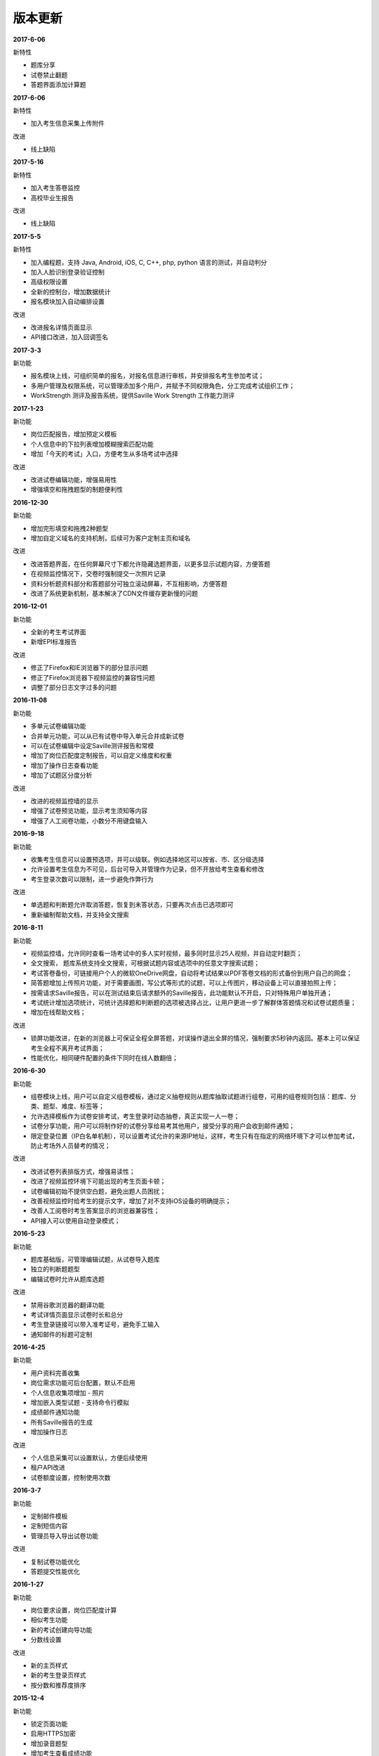 版本更新
===============

**2017-6-06**

新特性

- 题库分享

- 试卷禁止翻题

- 答题界面添加计算题

**2017-6-06**

新特性

- 加入考生信息采集上传附件

改进

- 线上缺陷

**2017-5-16**

新特性

- 加入考生答卷监控

- 高校毕业生报告

改进

- 线上缺陷

**2017-5-5**

新特性

- 加入编程题，支持 Java, Android, iOS, C, C++, php, python 语言的测试，并自动判分

- 加入人脸识别登录验证控制

- 高级权限设置

- 全新的控制台，增加数据统计

- 报名模块加入自动编排设置

改进

- 改进报名详情页面显示

- API接口改进，加入回调签名

**2017-3-3**

新功能

- 报名模块上线，可组织简单的报名，对报名信息进行审核，并安排报名考生参加考试；

- 多用户管理及权限系统，可以管理添加多个用户，并赋予不同权限角色，分工完成考试组织工作；

- WorkStrength 测评及报告系统，提供Saville Work Strength 工作能力测评

**2017-1-23**

新功能

- 岗位匹配报告，增加预定义模板

- 个人信息中的下拉列表增加模糊搜索匹配功能

- 增加「今天的考试」入口，方便考生从多场考试中选择

改进

- 改进试卷编辑功能，增强易用性

- 增强填空和拖拽题型的制题便利性

**2016-12-30**

新功能

- 增加完形填空和拖拽2种题型

- 增加自定义域名的支持机制，后续可为客户定制主页和域名

改进

- 改进答题界面，在任何屏幕尺寸下都允许隐藏选题界面，以更多显示试题内容，方便答题

- 在视频监控情况下，交卷时强制提交一次照片记录

- 资料分析题资料部分和答题部分可独立滚动屏幕，不互相影响，方便答题

- 改进了系统更新机制，基本解决了CDN文件缓存更新慢的问题

**2016-12-01**

新功能

- 全新的考生考试界面

- 新增EPI标准报告

改进

- 修正了Firefox和IE浏览器下的部分显示问题

- 修正了Firefox浏览器下视频监控的兼容性问题

- 调整了部分日志文字过多的问题

**2016-11-08**

新功能

- 多单元试卷编辑功能

- 合并单元功能，可以从已有试卷中导入单元合并成新试卷

- 可以在试卷编辑中设定Saville测评报告和常模

- 增加了岗位匹配度定制报告，可以自定义维度和权重

- 增加了操作日志查看功能

- 增加了试题区分度分析

改进

- 改进的视频监控墙的显示

- 增强了试卷预览功能，显示考生须知等内容

- 增强了人工阅卷功能，小数分不用键盘输入

**2016-9-18**

新功能

- 收集考生信息可以设置预选项，并可以级联。例如选择地区可以按省、市、区分级选择

- 允许设置考生信息为不可见，后台可导入并管理作为记录，但不开放给考生查看和修改

- 考生登录次数可以限制，进一步避免作弊行为

改进

- 单选题和判断题允许取消答题，恢复到未答状态，只要再次点击已选项即可

- 重新编制帮助文档，并支持全文搜索

**2016-8-11**

新功能

- 视频监控墙，允许同时查看一场考试中的多人实时视频，最多同时显示25人视频，并自动定时翻页；

- 全文搜索， 题库系统支持全文搜索，可根据试题内容或选项中的任意文字搜索试题；

- 考试答卷备份，可链接用户个人的微软OneDrive网盘，自动将考试结果以PDF答卷文档的形式备份到用户自己的网盘；

- 简答题增加上传照片功能，对于需要画图，写公式等形式的试题，可以上传图片，移动设备上可以直接拍照上传；

- 按需请求Saville报告，可以在测试结束后请求额外的Saville报告，此功能默认不开启，只对特殊用户单独开通；

- 考试统计增加选项统计，可统计选择题和判断题的选项被选择占比，让用户更进一步了解群体答题情况和试卷试题质量；

- 增加在线帮助文档；

改进

- 锁屏功能改进，在新的浏览器上可保证全程全屏答题，对误操作退出全屏的情况，强制要求5秒钟内返回。基本上可以保证考生全程不离开考试界面；

- 性能优化，相同硬件配置的条件下同时在线人数翻倍；

**2016-6-30**

新功能

- 组卷模块上线，用户可以自定义组卷模板，通过定义抽卷规则从题库抽取试题进行组卷，可用的组卷规则包括：题库、分类、题型、难度、标签等；

- 允许选择模板作为试卷安排考试，考生登录时动态抽卷，真正实现一人一卷；

- 试卷分享功能，用户可以将制作好的试卷分享给易考其他用户，接受分享的用户会收到邮件通知；

- 限定登录位置（IP白名单机制），可以设置考试允许的来源IP地址，这样，考生只有在指定的网络环境下才可以参加考试，防止考场外人员替考的情况；

改进

- 改进试卷列表排版方式，增强易读性；

- 改进了视频监控环境下可能出现的考生页面卡顿；

- 试卷编辑初始不提供空白题，避免出题人员困扰；

- 改善视频监控时给考生的提示文字，增加了对不支持iOS设备的明确提示；

- 改善人工阅卷时考生答案显示的浏览器兼容性；

- API接入可以使用自动登录模式；

**2016-5-23**

新功能

- 题库基础版，可管理编辑试题，从试卷导入题库

- 独立的判断题题型

- 编辑试卷时允许从题库选题

改进

- 禁用谷歌浏览器的翻译功能

- 考试详情页面显示试卷时长和总分

- 考生登录链接可以带入准考证号，避免手工输入

- 通知邮件的标题可定制

**2016-4-25**

新功能

- 用户资料完善收集

- 岗位需求功能可后台配置，默认不启用

- 个人信息收集项增加 - 照片

- 增加嵌入类型试题 - 支持命令行模拟

- 成绩邮件通知功能

- 所有Saville报告的生成

- 增加操作日志

改进

- 个人信息采集可以设置默认，方便后续使用

- 租户API改进

- 试卷额度设置，控制使用次数

**2016-3-7**

新功能

- 定制邮件模板

- 定制短信内容

- 管理员导入导出试卷功能

改进

- 复制试卷功能优化

- 答题提交性能优化

**2016-1-27**

新功能

- 岗位要求设置，岗位匹配度计算

- 相似考生功能

- 新的考试创建向导功能

- 分数线设置

改进

- 新的主页样式

- 新的考生登录页样式

- 按分数和推荐度排序

**2015-12-4**

新功能

- 锁定页面功能

- 启用HTTPS加密

- 增加录音题型

- 增加考生查看成绩功能

- 增加考试统计分析功能

改进

- 重新设计考试列表样式，便于显示长标题

- 站点升级维护页面

**2015-10-30**

新功能

- 增加填空题题型

- 增加语音题，播放音频支持

改进

- 批处理结束考试操作

- 异步处理导出考生等长时间操作

**2015-7-1**

- 第一个公开版本
